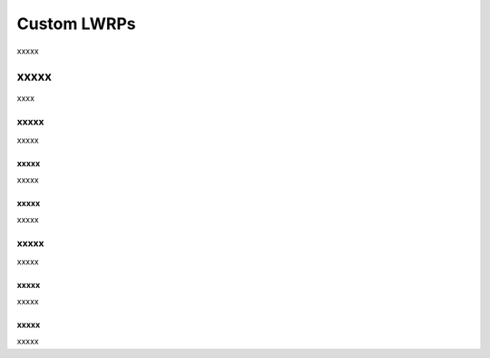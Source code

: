 =====================================================
Custom LWRPs
=====================================================

xxxxx


xxxxx
=====================================================
xxxx

xxxxx
-----------------------------------------------------
xxxxx

xxxxx
+++++++++++++++++++++++++++++++++++++++++++++++++++++
xxxxx

xxxxx
+++++++++++++++++++++++++++++++++++++++++++++++++++++
xxxxx

xxxxx
-----------------------------------------------------
xxxxx

xxxxx
+++++++++++++++++++++++++++++++++++++++++++++++++++++
xxxxx

xxxxx
+++++++++++++++++++++++++++++++++++++++++++++++++++++
xxxxx